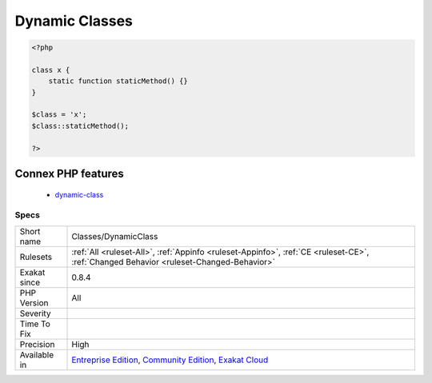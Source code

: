 .. _classes-dynamicclass:

.. _dynamic-classes:

Dynamic Classes
+++++++++++++++

.. meta\:\:
	:description:
		Dynamic Classes: Dynamic calls of classes.
	:twitter:card: summary_large_image
	:twitter:site: @exakat
	:twitter:title: Dynamic Classes
	:twitter:description: Dynamic Classes: Dynamic calls of classes
	:twitter:creator: @exakat
	:twitter:image:src: https://www.exakat.io/wp-content/uploads/2020/06/logo-exakat.png
	:og:image: https://www.exakat.io/wp-content/uploads/2020/06/logo-exakat.png
	:og:title: Dynamic Classes
	:og:type: article
	:og:description: Dynamic calls of classes
	:og:url: https://php-tips.readthedocs.io/en/latest/tips/Classes/DynamicClass.html
	:og:locale: en
  Dynamic calls of classes.

.. code-block:: php
   
   <?php
   
   class x {
       static function staticMethod() {}
   }
   
   $class = 'x';
   $class::staticMethod();
   
   ?>
Connex PHP features
-------------------

  + `dynamic-class <https://php-dictionary.readthedocs.io/en/latest/dictionary/dynamic-class.ini.html>`_


Specs
_____

+--------------+-----------------------------------------------------------------------------------------------------------------------------------------------------------------------------------------+
| Short name   | Classes/DynamicClass                                                                                                                                                                    |
+--------------+-----------------------------------------------------------------------------------------------------------------------------------------------------------------------------------------+
| Rulesets     | :ref:`All <ruleset-All>`, :ref:`Appinfo <ruleset-Appinfo>`, :ref:`CE <ruleset-CE>`, :ref:`Changed Behavior <ruleset-Changed-Behavior>`                                                  |
+--------------+-----------------------------------------------------------------------------------------------------------------------------------------------------------------------------------------+
| Exakat since | 0.8.4                                                                                                                                                                                   |
+--------------+-----------------------------------------------------------------------------------------------------------------------------------------------------------------------------------------+
| PHP Version  | All                                                                                                                                                                                     |
+--------------+-----------------------------------------------------------------------------------------------------------------------------------------------------------------------------------------+
| Severity     |                                                                                                                                                                                         |
+--------------+-----------------------------------------------------------------------------------------------------------------------------------------------------------------------------------------+
| Time To Fix  |                                                                                                                                                                                         |
+--------------+-----------------------------------------------------------------------------------------------------------------------------------------------------------------------------------------+
| Precision    | High                                                                                                                                                                                    |
+--------------+-----------------------------------------------------------------------------------------------------------------------------------------------------------------------------------------+
| Available in | `Entreprise Edition <https://www.exakat.io/entreprise-edition>`_, `Community Edition <https://www.exakat.io/community-edition>`_, `Exakat Cloud <https://www.exakat.io/exakat-cloud/>`_ |
+--------------+-----------------------------------------------------------------------------------------------------------------------------------------------------------------------------------------+


